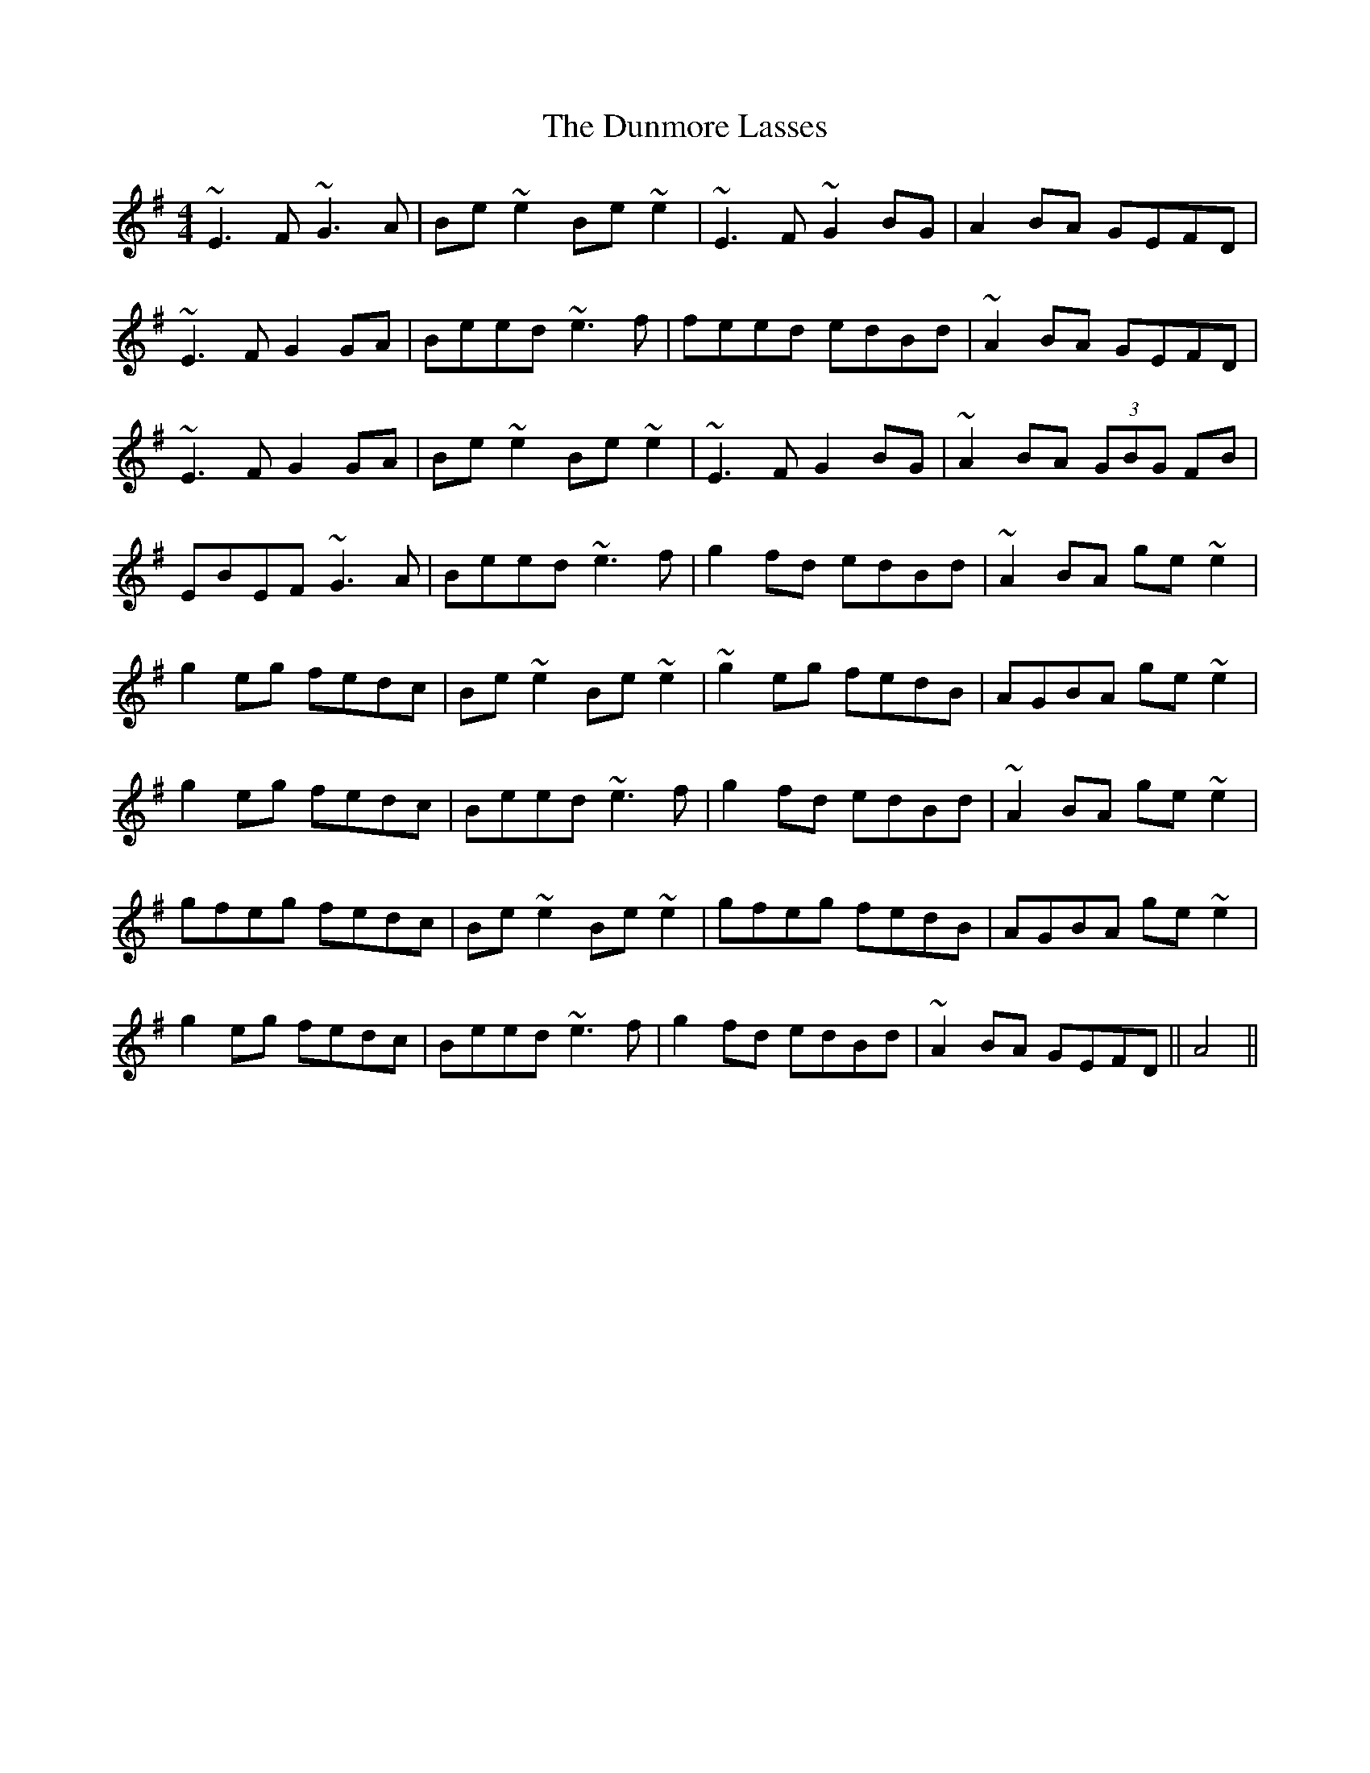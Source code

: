 X: 11192
T: Dunmore Lasses, The
R: reel
M: 4/4
K: Eminor
~E3F ~G3A|Be~e2 Be~e2|~E3F ~G2BG|A2BA GEFD|
~E3F G2GA|Beed ~e3f|feed edBd|~A2BA GEFD|
~E3F G2GA|Be~e2 Be~e2|~E3F G2BG|~A2BA (3GBG FB|
EBEF ~G3A|Beed ~e3f|g2fd edBd|~A2BA ge~e2|
g2eg fedc|Be~e2 Be~e2|~g2eg fedB|AGBA ge~e2|
g2eg fedc|Beed ~e3f|g2fd edBd|~ A2BA ge~e2|
gfeg fedc|Be~e2 Be~e2|gfeg fedB|AGBA ge~e2|
g2eg fedc|Beed ~e3f|g2fd edBd|~ A2BA GEFD||A4||

